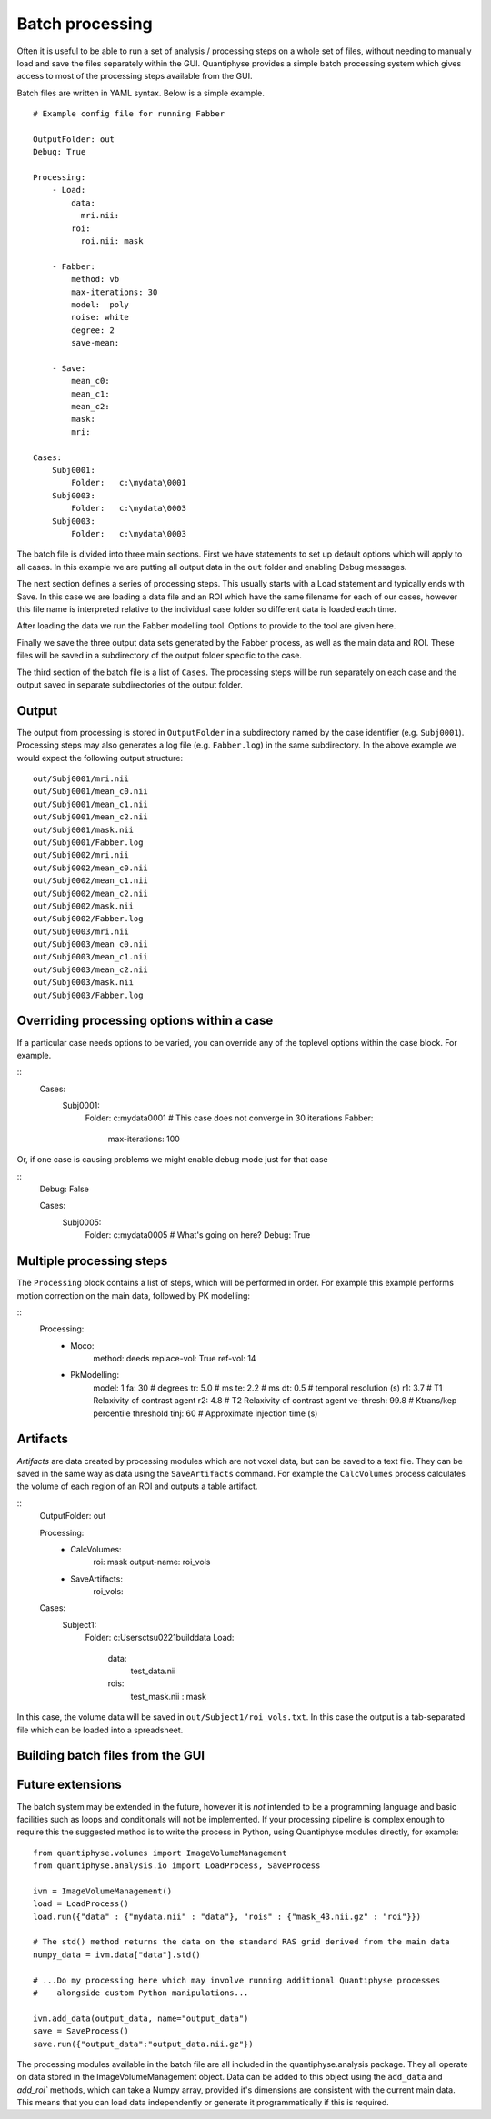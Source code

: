 Batch processing
================

Often it is useful to be able to run a set of analysis / processing steps on a whole set of files, without
needing to manually load and save the files separately within the GUI. Quantiphyse provides a simple batch 
processing system which gives access to most of the processing steps available from the GUI.

Batch files are written in YAML syntax. Below is a simple example.

::

    # Example config file for running Fabber

    OutputFolder: out
    Debug: True
    
    Processing:
        - Load:
            data:
              mri.nii:
            roi:
              roi.nii: mask

        - Fabber:
            method: vb
            max-iterations: 30
            model:  poly
            noise: white
            degree: 2 
            save-mean:

        - Save:
            mean_c0:
            mean_c1:
            mean_c2:
            mask:
            mri:

    Cases:
        Subj0001:
            Folder:   c:\mydata\0001
        Subj0003:
            Folder:   c:\mydata\0003
        Subj0003:
            Folder:   c:\mydata\0003

The batch file is divided into three main sections. First we have statements to set up default options which
will apply to all cases. In this example we are putting all output data in the ``out`` folder and enabling Debug
messages.

The next section defines a series of processing steps. This usually starts with a Load statement and 
typically ends with Save. In this case we are loading a data file and an ROI which have the same filename
for each of our cases, however this file name is interpreted relative to the individual case folder so
different data is loaded each time. 

After loading the data we run the Fabber modelling tool. Options to provide to the tool are given here.

Finally we save the three output data sets generated by the Fabber process, as well as the main data and
ROI. These files will be saved in a subdirectory of the output folder specific to the case.

The third section of the batch file is a list of ``Cases``. The processing steps will be run separately on 
each case and the output saved in separate subdirectories of the output folder.

Output
------

The output from processing is stored in ``OutputFolder`` in a subdirectory named by the case identifier 
(e.g. ``Subj0001``). Processing steps may also generates a log file (e.g. ``Fabber.log``) in the same
subdirectory. In the above example we would expect the following output structure:

::

    out/Subj0001/mri.nii
    out/Subj0001/mean_c0.nii
    out/Subj0001/mean_c1.nii
    out/Subj0001/mean_c2.nii
    out/Subj0001/mask.nii
    out/Subj0001/Fabber.log
    out/Subj0002/mri.nii
    out/Subj0002/mean_c0.nii
    out/Subj0002/mean_c1.nii
    out/Subj0002/mean_c2.nii
    out/Subj0002/mask.nii
    out/Subj0002/Fabber.log
    out/Subj0003/mri.nii
    out/Subj0003/mean_c0.nii
    out/Subj0003/mean_c1.nii
    out/Subj0003/mean_c2.nii
    out/Subj0003/mask.nii
    out/Subj0003/Fabber.log

Overriding processing options within a case
-------------------------------------------

If a particular case needs options to be varied, you can override any of the toplevel options within the case block.
For example.

::
    Cases:
        Subj0001:
            Folder:   c:\mydata\0001
            # This case does not converge in 30 iterations
            Fabber:
                max-iterations: 100

Or, if one case is causing problems we might enable debug mode just for that case

::
    Debug: False

    Cases:
        Subj0005:
            Folder:   c:\mydata\0005
            # What's going on here?
            Debug: True

Multiple processing steps
-------------------------

The ``Processing`` block contains a list of steps, which will be performed in order. For example this
example performs motion correction on the main data, followed by PK modelling:

::
    Processing:
        - Moco:
            method: deeds
            replace-vol: True
            ref-vol: 14
        - PkModelling:
            model:      1
            fa:         30     # degrees
            tr:         5.0    # ms
            te:         2.2    # ms
            dt:         0.5    # temporal resolution (s)
            r1:         3.7    # T1 Relaxivity of contrast agent
            r2:         4.8    # T2 Relaxivity of contrast agent
            ve-thresh:  99.8   # Ktrans/kep percentile threshold
            tinj:       60     # Approximate injection time (s) 

Artifacts
---------

*Artifacts* are data created by processing modules which are not voxel data, but can be saved to a text
file. They can be saved in the same way as data using the ``SaveArtifacts`` command. For example
the ``CalcVolumes`` process calculates the volume of each region of an ROI and outputs a table 
artifact.

::
    OutputFolder: out

    Processing:
        - CalcVolumes:
            roi: mask
            output-name: roi_vols

        - SaveArtifacts:
            roi_vols:

    Cases:
        Subject1:
            Folder:   c:\Users\ctsu0221\build\data
            Load:
              data:
                 test_data.nii
              rois:
                 test_mask.nii : mask

In this case, the volume data will be saved in ``out/Subject1/roi_vols.txt``. In this case the
output is a tab-separated file which can be loaded into a spreadsheet.

Building batch files from the GUI
---------------------------------

Future extensions
-----------------

The batch system may be extended in the future, however it is *not* intended to be a programming language
and basic facilities such as loops and conditionals will not be implemented. If your processing
pipeline is complex enough to require this the suggested method is to write the process in Python,
using Quantiphyse modules directly, for example::

    from quantiphyse.volumes import ImageVolumeManagement
    from quantiphyse.analysis.io import LoadProcess, SaveProcess

    ivm = ImageVolumeManagement()
    load = LoadProcess()
    load.run({"data" : {"mydata.nii" : "data"}, "rois" : {"mask_43.nii.gz" : "roi"}})

    # The std() method returns the data on the standard RAS grid derived from the main data
    numpy_data = ivm.data["data"].std()

    # ...Do my processing here which may involve running additional Quantiphyse processes
    #    alongside custom Python manipulations...

    ivm.add_data(output_data, name="output_data")
    save = SaveProcess()
    save.run({"output_data":"output_data.nii.gz"})

The processing modules available in the batch file are all included in the quantiphyse.analysis package. 
They all operate on data stored in the ImageVolumeManagement object. Data can be added to this object using 
the ``add_data`` and `add_roi`` methods, which can take a Numpy array, provided it's dimensions are 
consistent with the current main data. This means that you can load data independently or generate it
programmatically if this is required.

.. warn::
    The volume management and analysis process APIs are *not* currently stable and you 
    will need to read the code to see how to use them - a stable API may be defined in the future for this 
    purpose.

